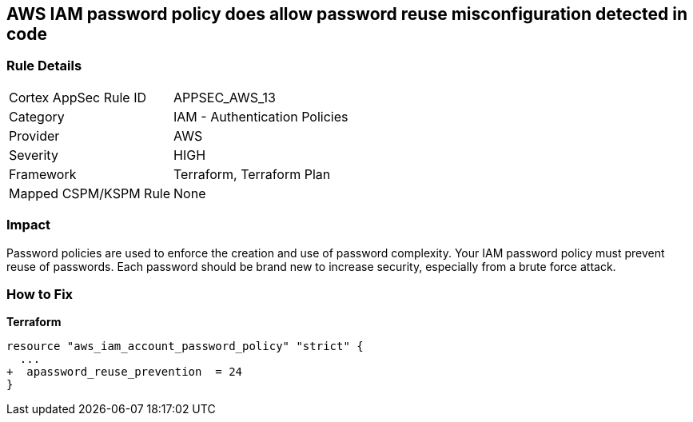 == AWS IAM password policy does allow password reuse misconfiguration detected in code


=== Rule Details

[cols="1,2"]
|===
|Cortex AppSec Rule ID |APPSEC_AWS_13
|Category |IAM - Authentication Policies
|Provider |AWS
|Severity |HIGH
|Framework |Terraform, Terraform Plan
|Mapped CSPM/KSPM Rule |None
|===
 



=== Impact
Password policies are used to enforce the creation and use of password complexity.
Your IAM password policy must prevent reuse of passwords.
Each password should be brand new to increase security, especially from a brute force attack.


=== How to Fix


*Terraform* 




[source,go]
----
resource "aws_iam_account_password_policy" "strict" {
  ...
+  apassword_reuse_prevention  = 24
}
----
